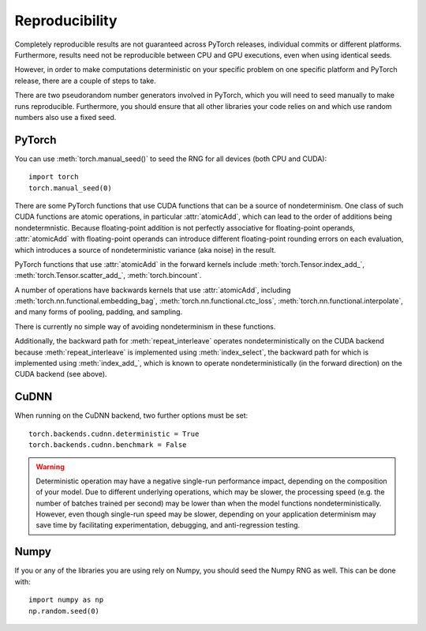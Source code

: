 Reproducibility
===============

Completely reproducible results are not guaranteed across PyTorch releases,
individual commits or different platforms. Furthermore, results need not be
reproducible between CPU and GPU executions, even when using identical seeds.

However, in order to make computations deterministic on your specific problem on
one specific platform and PyTorch release, there are a couple of steps to take.

There are two pseudorandom number generators involved in PyTorch, which you will
need to seed manually to make runs reproducible. Furthermore, you should ensure
that all other libraries your code relies on and which use random numbers also
use a fixed seed.

PyTorch
.......
You can use :meth:`torch.manual_seed()` to seed the RNG for all devices (both
CPU and CUDA)::

    import torch
    torch.manual_seed(0)


There are some PyTorch functions that use CUDA functions that can be a source
of nondeterminism. One class of such CUDA functions are atomic operations,
in particular :attr:`atomicAdd`, which can lead to the order of additions being
nondetermnistic. Because floating-point addition is not perfectly associative
for floating-point operands, :attr:`atomicAdd` with floating-point operands can
introduce different floating-point rounding errors on each evaluation, which
introduces a source of nondeterministic variance (aka noise) in the result.

PyTorch functions that use :attr:`atomicAdd` in the forward kernels include
:meth:`torch.Tensor.index_add_`, :meth:`torch.Tensor.scatter_add_`,
:meth:`torch.bincount`.

A number of operations have backwards kernels that use :attr:`atomicAdd`,
including :meth:`torch.nn.functional.embedding_bag`,
:meth:`torch.nn.functional.ctc_loss`, :meth:`torch.nn.functional.interpolate`,
and many forms of pooling, padding, and sampling.

There is currently no simple way of avoiding nondeterminism in these functions.

Additionally, the backward path for :meth:`repeat_interleave` operates
nondeterministically on the CUDA backend because :meth:`repeat_interleave`
is implemented using :meth:`index_select`, the backward path for
which is implemented using :meth:`index_add_`, which is known to operate
nondeterministically (in the forward direction) on the CUDA backend (see above).

CuDNN
.....
When running on the CuDNN backend, two further options must be set::

    torch.backends.cudnn.deterministic = True
    torch.backends.cudnn.benchmark = False

.. warning::

    Deterministic operation may have a negative single-run performance impact,
    depending on the composition of your model. Due to different underlying
    operations, which may be slower, the processing speed (e.g. the number of
    batches trained per second) may be lower than when the model functions
    nondeterministically. However, even though single-run speed may be
    slower, depending on your application determinism may save time by
    facilitating experimentation, debugging, and anti-regression testing.

Numpy
.....
If you or any of the libraries you are using rely on Numpy, you should seed the
Numpy RNG as well. This can be done with::

    import numpy as np
    np.random.seed(0)
